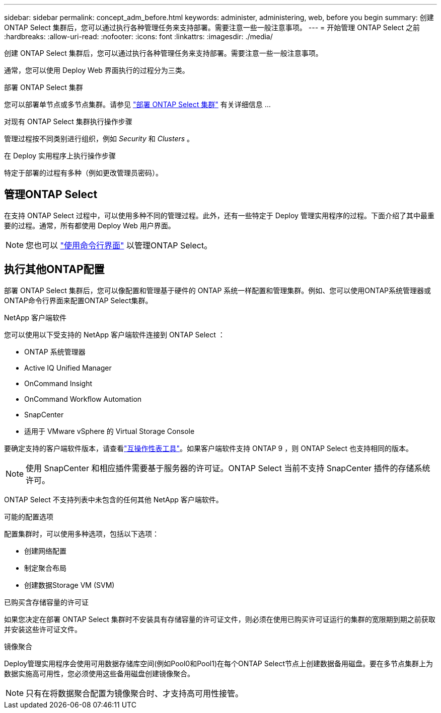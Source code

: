 ---
sidebar: sidebar 
permalink: concept_adm_before.html 
keywords: administer, administering, web, before you begin 
summary: 创建 ONTAP Select 集群后，您可以通过执行各种管理任务来支持部署。需要注意一些一般注意事项。 
---
= 开始管理 ONTAP Select 之前
:hardbreaks:
:allow-uri-read: 
:nofooter: 
:icons: font
:linkattrs: 
:imagesdir: ./media/


[role="lead"]
创建 ONTAP Select 集群后，您可以通过执行各种管理任务来支持部署。需要注意一些一般注意事项。

通常，您可以使用 Deploy Web 界面执行的过程分为三类。

.部署 ONTAP Select 集群
您可以部署单节点或多节点集群。请参见 link:task_deploy_cluster.html["部署 ONTAP Select 集群"] 有关详细信息 ...

.对现有 ONTAP Select 集群执行操作步骤
管理过程按不同类别进行组织，例如 _Security_ 和 _Clusters_ 。

.在 Deploy 实用程序上执行操作步骤
特定于部署的过程有多种（例如更改管理员密码）。



== 管理ONTAP Select

在支持 ONTAP Select 过程中，可以使用多种不同的管理过程。此外，还有一些特定于 Deploy 管理实用程序的过程。下面介绍了其中最重要的过程。通常，所有都使用 Deploy Web 用户界面。


NOTE: 您也可以 link:https://docs.netapp.com/us-en/ontap-select/task_cli_signing_in.html["使用命令行界面"] 以管理ONTAP Select。



== 执行其他ONTAP配置

部署 ONTAP Select 集群后，您可以像配置和管理基于硬件的 ONTAP 系统一样配置和管理集群。例如、您可以使用ONTAP系统管理器或ONTAP命令行界面来配置ONTAP Select集群。

.NetApp 客户端软件
您可以使用以下受支持的 NetApp 客户端软件连接到 ONTAP Select ：

* ONTAP 系统管理器
* Active IQ Unified Manager
* OnCommand Insight
* OnCommand Workflow Automation
* SnapCenter
* 适用于 VMware vSphere 的 Virtual Storage Console


要确定支持的客户端软件版本，请查看link:https://mysupport.netapp.com/matrix/["互操作性表工具"^]。如果客户端软件支持 ONTAP 9 ，则 ONTAP Select 也支持相同的版本。


NOTE: 使用 SnapCenter 和相应插件需要基于服务器的许可证。ONTAP Select 当前不支持 SnapCenter 插件的存储系统许可。

ONTAP Select 不支持列表中未包含的任何其他 NetApp 客户端软件。

.可能的配置选项
配置集群时，可以使用多种选项，包括以下选项：

* 创建网络配置
* 制定聚合布局
* 创建数据Storage VM (SVM)


.已购买含存储容量的许可证
如果您决定在部署 ONTAP Select 集群时不安装具有存储容量的许可证文件，则必须在使用已购买许可证运行的集群的宽限期到期之前获取并安装这些许可证文件。

.镜像聚合
Deploy管理实用程序会使用可用数据存储库空间(例如Pool0和Pool1)在每个ONTAP Select节点上创建数据备用磁盘。要在多节点集群上为数据实施高可用性，您必须使用这些备用磁盘创建镜像聚合。


NOTE: 只有在将数据聚合配置为镜像聚合时、才支持高可用性接管。
